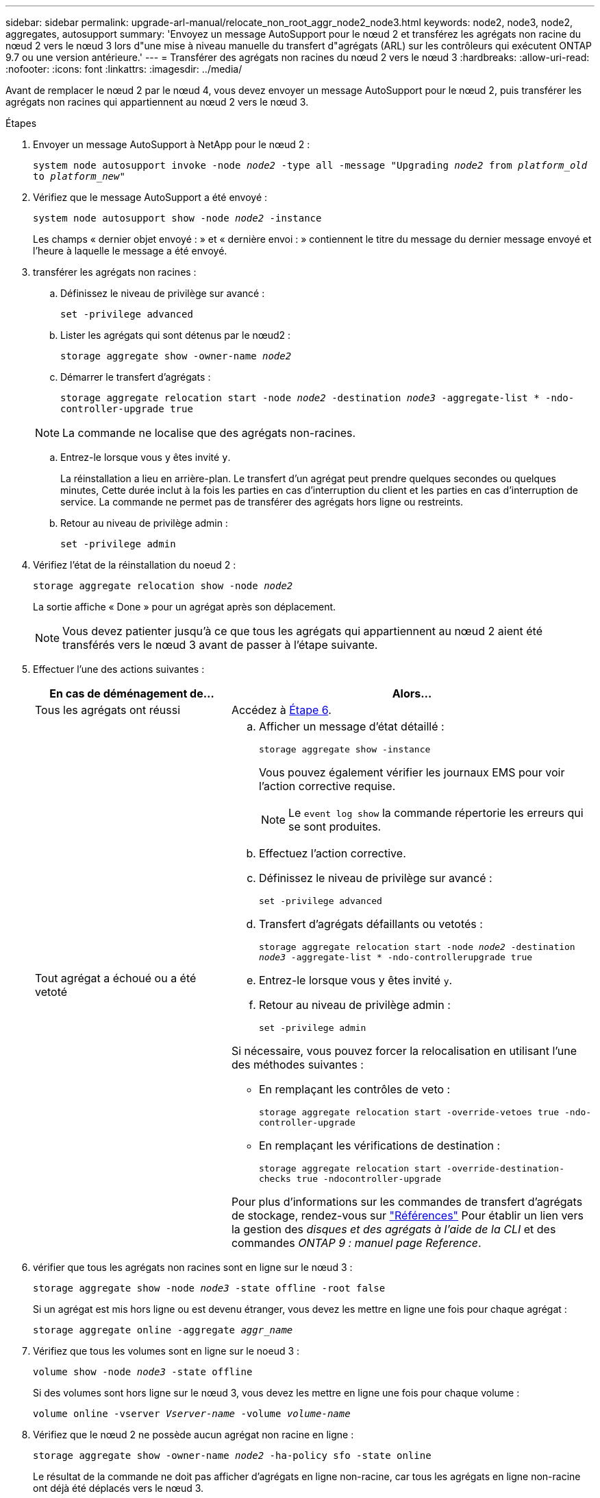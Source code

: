 ---
sidebar: sidebar 
permalink: upgrade-arl-manual/relocate_non_root_aggr_node2_node3.html 
keywords: node2, node3, node2, aggregates, autosupport 
summary: 'Envoyez un message AutoSupport pour le nœud 2 et transférez les agrégats non racine du nœud 2 vers le nœud 3 lors d"une mise à niveau manuelle du transfert d"agrégats (ARL) sur les contrôleurs qui exécutent ONTAP 9.7 ou une version antérieure.' 
---
= Transférer des agrégats non racines du nœud 2 vers le nœud 3
:hardbreaks:
:allow-uri-read: 
:nofooter: 
:icons: font
:linkattrs: 
:imagesdir: ../media/


[role="lead"]
Avant de remplacer le nœud 2 par le nœud 4, vous devez envoyer un message AutoSupport pour le nœud 2, puis transférer les agrégats non racines qui appartiennent au nœud 2 vers le nœud 3.

.Étapes
. [[step1]] Envoyer un message AutoSupport à NetApp pour le nœud 2 :
+
`system node autosupport invoke -node _node2_ -type all -message "Upgrading _node2_ from _platform_old_ to _platform_new_"`

. Vérifiez que le message AutoSupport a été envoyé :
+
`system node autosupport show -node _node2_ -instance`

+
Les champs « dernier objet envoyé : » et « dernière envoi : » contiennent le titre du message du dernier message envoyé et l'heure à laquelle le message a été envoyé.

. [[step3]]transférer les agrégats non racines :
+
.. Définissez le niveau de privilège sur avancé :
+
`set -privilege advanced`

.. Lister les agrégats qui sont détenus par le nœud2 :
+
`storage aggregate show -owner-name _node2_`

.. Démarrer le transfert d'agrégats :
+
`storage aggregate relocation start -node _node2_ -destination _node3_ -aggregate-list * -ndo-controller-upgrade true`

+

NOTE: La commande ne localise que des agrégats non-racines.

.. Entrez-le lorsque vous y êtes invité `y`.
+
La réinstallation a lieu en arrière-plan. Le transfert d'un agrégat peut prendre quelques secondes ou quelques minutes, Cette durée inclut à la fois les parties en cas d'interruption du client et les parties en cas d'interruption de service. La commande ne permet pas de transférer des agrégats hors ligne ou restreints.

.. Retour au niveau de privilège admin :
+
`set -privilege admin`



. Vérifiez l'état de la réinstallation du noeud 2 :
+
`storage aggregate relocation show -node _node2_`

+
La sortie affiche « Done » pour un agrégat après son déplacement.

+

NOTE: Vous devez patienter jusqu'à ce que tous les agrégats qui appartiennent au nœud 2 aient été transférés vers le nœud 3 avant de passer à l'étape suivante.

. Effectuer l'une des actions suivantes :
+
[cols="35,65"]
|===
| En cas de déménagement de... | Alors... 


| Tous les agrégats ont réussi | Accédez à <<man_relocate_2_3_step6,Étape 6>>. 


| Tout agrégat a échoué ou a été vetoté  a| 
.. Afficher un message d'état détaillé :
+
`storage aggregate show -instance`

+
Vous pouvez également vérifier les journaux EMS pour voir l'action corrective requise.

+

NOTE: Le `event log show` la commande répertorie les erreurs qui se sont produites.

.. Effectuez l'action corrective.
.. Définissez le niveau de privilège sur avancé :
+
`set -privilege advanced`

.. Transfert d'agrégats défaillants ou vetotés :
+
`storage aggregate relocation start -node _node2_ -destination _node3_ -aggregate-list * -ndo-controllerupgrade true`

.. Entrez-le lorsque vous y êtes invité `y`.
.. Retour au niveau de privilège admin :
+
`set -privilege admin`



Si nécessaire, vous pouvez forcer la relocalisation en utilisant l'une des méthodes suivantes :

** En remplaçant les contrôles de veto :
+
`storage aggregate relocation start -override-vetoes true -ndo-controller-upgrade`

** En remplaçant les vérifications de destination :
+
`storage aggregate relocation start -override-destination-checks true -ndocontroller-upgrade`



Pour plus d'informations sur les commandes de transfert d'agrégats de stockage, rendez-vous sur link:other_references.html["Références"] Pour établir un lien vers la gestion des _disques et des agrégats à l'aide de la CLI_ et des commandes _ONTAP 9 : manuel page Reference_.

|===
. [[man_replace_2_3_step6]]vérifier que tous les agrégats non racines sont en ligne sur le nœud 3 :
+
`storage aggregate show -node _node3_ -state offline -root false`

+
Si un agrégat est mis hors ligne ou est devenu étranger, vous devez les mettre en ligne une fois pour chaque agrégat :

+
`storage aggregate online -aggregate _aggr_name_`

. Vérifiez que tous les volumes sont en ligne sur le noeud 3 :
+
`volume show -node _node3_ -state offline`

+
Si des volumes sont hors ligne sur le nœud 3, vous devez les mettre en ligne une fois pour chaque volume :

+
`volume online -vserver _Vserver-name_ -volume _volume-name_`

. Vérifiez que le nœud 2 ne possède aucun agrégat non racine en ligne :
+
`storage aggregate show -owner-name _node2_ -ha-policy sfo -state online`

+
Le résultat de la commande ne doit pas afficher d'agrégats en ligne non-racine, car tous les agrégats en ligne non-racine ont déjà été déplacés vers le nœud 3.


